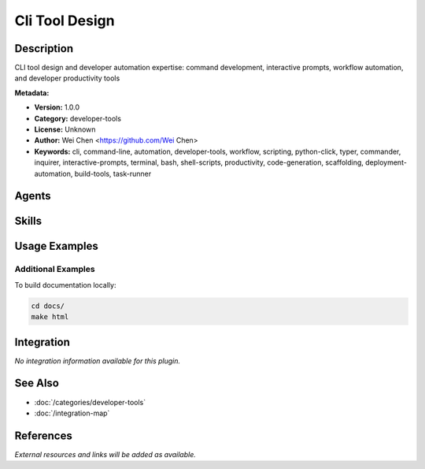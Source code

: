 Cli Tool Design
===============

.. module:: cli-tool-design
   :synopsis: CLI tool design and developer automation expertise: command development, interactive prompts, workflow automation, and developer productivity tools

Description
-----------

CLI tool design and developer automation expertise: command development, interactive prompts, workflow automation, and developer productivity tools

**Metadata:**

- **Version:** 1.0.0
- **Category:** developer-tools
- **License:** Unknown
- **Author:** Wei Chen <https://github.com/Wei Chen>
- **Keywords:** cli, command-line, automation, developer-tools, workflow, scripting, python-click, typer, commander, inquirer, interactive-prompts, terminal, bash, shell-scripts, productivity, code-generation, scaffolding, deployment-automation, build-tools, task-runner

Agents
------

.. agent:: command-systems-engineer

   Command systems engineer specializing in CLI tool design and developer automation. Expert in command development, interactive prompts, and workflow tools

   **Status:** active

Skills
------

.. skill:: cli-tool-design-production

   Production-ready CLI tool implementation with Python Click/Typer, Node.js Commander/Inquirer, workflow automation frameworks, and shell script automation for developer workflows

   **Status:** active

.. skill:: programming-scripting-languages

   Comprehensive programming language examples for CLI development across Python (Click, Typer), Shell scripting (Bash, PowerShell), and Go (Cobra) with argument parsing, configuration, and cross-platform patterns

   **Status:** active

Usage Examples
--------------

Additional Examples
~~~~~~~~~~~~~~~~~~~

To build documentation locally:

.. code-block:: bash

   cd docs/
   make html

Integration
-----------

*No integration information available for this plugin.*

See Also
--------

- :doc:`/categories/developer-tools`
- :doc:`/integration-map`

References
----------

*External resources and links will be added as available.*
